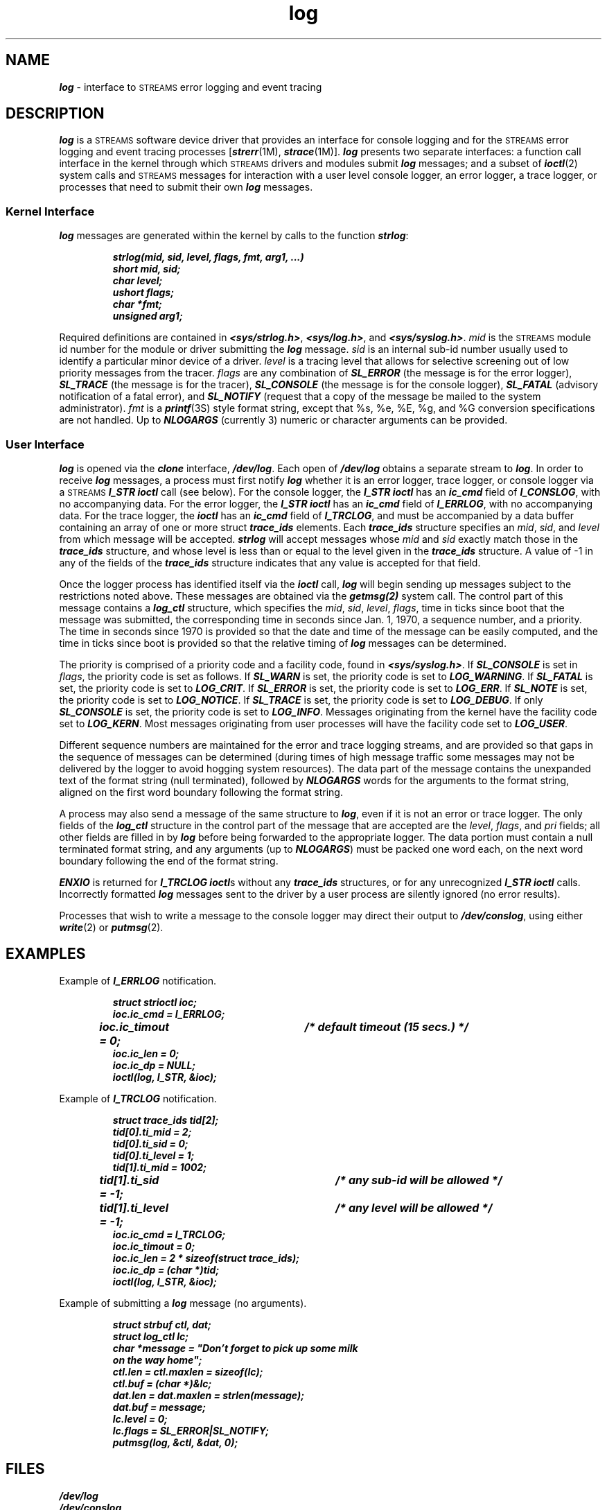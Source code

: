 '\"macro stdmacro
.if n .pH g7.log @(#)log	41.4 of 5/26/91
.\" Copyright 1991 UNIX System Laboratories, Inc.
.\" Copyright 1989, 1990 AT&T
.nr X
.if \nX=0 .ds x} log 7 "Networking Support Utilities" "\&"
.if \nX=1 .ds x} log 7 "Networking Support Utilities"
.if \nX=2 .ds x} log 7 "" "\&"
.if \nX=3 .ds x} log "" "" "\&"
.TH \*(x}
.SH "NAME"
\f4log\f1 \- interface to \s-1STREAMS\s0 error logging and event tracing
.SH "DESCRIPTION"
\f4log\fP is a \s-1STREAMS\s0 software device driver
that provides an interface for console logging and for the
\s-1STREAMS\s0 error logging and event tracing processes
[\f4strerr\fP(1M), \f4strace\fP(1M)].
\f4log\fP presents two separate interfaces: a function call interface in
the kernel through which \s-1STREAMS\s0 drivers and modules submit
\f4log\fP messages;
and a subset of \f4ioctl\fP(2) system calls and \s-1STREAMS\s0 messages for
interaction with a user level console logger, an error logger,
a trace logger, or processes
that need to submit their own \f4log\fP messages.
.SS "Kernel Interface"
\f4log\fP messages are generated within the kernel by calls to the function \f4strlog\fP:
.PP
.RS
.nf
\f4strlog(mid, sid, level, flags, fmt, arg1, ...)
short mid, sid;
char level;
ushort flags;
char *fmt;
unsigned arg1;\fP
.fi
.RE
.PP
Required definitions are contained in \f4<sys/strlog.h>\fP, \f4<sys/log.h>\fP,
and \f4<sys/syslog.h>\fP.
\f2mid\fP is the \s-1STREAMS\s0 module id number for the module or driver submitting
the \f4log\fP message.
\f2sid\fP is an internal sub-id number usually used to identify a particular minor 
device of a driver.
\f2level\fP is a tracing level that allows for selective screening out of low 
priority messages from the tracer.
\f2flags\fP are any combination of \f4SL_ERROR\fP (the message is
for the error logger), \f4SL_TRACE\fP (the message is for the tracer),
\f4SL_CONSOLE\fP (the message is for the console logger),
\f4SL_FATAL\fP (advisory notification of a fatal error), and \f4SL_NOTIFY\fP
(request that a copy of the message be mailed to the system administrator).
\f2fmt\fP is a \f4printf\fP(3S) style format string, except that %s, %e, %E, %g,
and %G conversion specifications are not handled.
Up to \f4NLOGARGS\fP (currently 3) numeric or character arguments can be provided.
.SS "User Interface"
\f4log\fP is opened via the \f4clone\fP interface, \f4/dev/log\fP.
Each open of \f4/dev/log\fP obtains a separate stream to \f4log\fP.
In order to receive \f4log\fP messages, a process must first notify \f4log\fP
whether it is an error logger, trace logger, or console logger
via a \s-1STREAMS\s0 \f4I_STR\fP \f4ioctl\fP call (see below).
For the console logger, the \f4I_STR\fP
\f4ioctl\fP has an \f4ic_cmd\fP field of \f4I_CONSLOG\fP, with no accompanying data.
For the error logger, the \f4I_STR\fP
\f4ioctl\fP has an \f4ic_cmd\fP field of \f4I_ERRLOG\fP, with no accompanying data.
For the trace logger, the \f4ioctl\fP has an \f4ic_cmd\fP
field of \f4I_TRCLOG\fP, and must be accompanied by a data buffer containing
an array of one or more struct \f4trace_ids\fP elements.
Each \f4trace_ids\fP structure specifies an \f2mid\fP, \f2sid\fP, and \f2level\fP 
from which message will be accepted.
\f4strlog\fP will accept messages whose \f2mid\fP and \f2sid\fP
exactly match those in the \f4trace_ids\fP structure, and whose level is less than
or equal to the level given in the \f4trace_ids\fP structure.
A value of -1 in any of the fields of the \f4trace_ids\fP structure indicates that 
any value is accepted for that field.
.PP
Once the logger process has identified itself via the \f4ioctl\fP call,
\f4log\fP will begin sending up messages subject to the restrictions noted
above.
These messages are obtained via the \f4getmsg(2)\fP system call.
The control part of this message contains a \f4log_ctl\fP structure,
which specifies the \f2mid\fP, \f2sid\fP, \f2level\fP, \f2flags\fP, time in 
ticks since boot
that the message was submitted, the corresponding time in seconds since
Jan. 1, 1970, a sequence number, and a priority.
The time in seconds since 1970
is provided so that the date and time of the message can be easily
computed, and the time in ticks since boot is provided so that the relative
timing of \f4log\fP messages can be determined.
.PP
The priority is comprised of a priority code and a facility code, found in \f4<sys/syslog.h>\fP.
If \f4SL_CONSOLE\fP is set in \f2flags\f1, the priority code is set as follows. 
If \f4SL_WARN\fP is set, the priority code is set to \f4LOG_WARNING\fP.
If \f4SL_FATAL\fP is set, the priority code is set to \f4LOG_CRIT\fP.
If \f4SL_ERROR\fP is set, the priority code is set to \f4LOG_ERR\fP.
If \f4SL_NOTE\fP is set, the priority code is set to \f4LOG_NOTICE\fP.
If \f4SL_TRACE\fP is set, the priority code is set to \f4LOG_DEBUG\fP.
If only \f4SL_CONSOLE\fP is set, the priority code is set to \f4LOG_INFO\fP. 
Messages originating from the kernel have the facility code set to \f4LOG_KERN\fP. 
Most messages originating from user processes will have the facility code set to 
\f4LOG_USER\fP.
.PP
Different sequence numbers
are maintained for the error and trace logging streams, and are provided
so that gaps in the sequence of messages can be determined (during
times of high message traffic some messages may not be delivered
by the logger to avoid hogging system resources).
The data part of the message
contains the unexpanded text of the format string (null terminated),
followed by \f4NLOGARGS\fP words for the arguments to the format string,
aligned on the first word boundary following the format string.
.PP
A process may also send a message of the same structure to \f4log\fP, even
if it is not an error or trace logger.
The only fields of the \f4log_ctl\fP
structure in the control part of the message that are accepted
are the \f2level\fP, \f2flags\fP, and \f2pri\fP fields; all other fields are filled in
by \f4log\fP before being forwarded to the appropriate logger.
The data portion must contain a null terminated format string, and any
arguments (up to \f4NLOGARGS\fP) must be packed one word each, on the next
word boundary following the end of the format string.
.PP
\f4ENXIO\fP is returned for \f4I_TRCLOG\fP \f4ioctl\fPs without any
\f4trace_ids\fP structures, or for any unrecognized \f4I_STR ioctl\fP calls.
Incorrectly formatted \f4log\fP messages sent to the driver by a
user process are silently ignored (no error results).
.PP
Processes that wish to write a message to the console logger may direct
their output to \f4/dev/conslog\fP,
using either \f4write\fP(2) or \f4putmsg\fP(2).
.SH "EXAMPLES"
.PP
Example of \f4I_ERRLOG\fP notification.
.PP
.RS
.nf
\f4struct strioctl ioc;
.sp .5
ioc.ic_cmd = I_ERRLOG;
ioc.ic_timout = 0;	/* default timeout (15 secs.) */
ioc.ic_len = 0;
ioc.ic_dp = NULL;
.sp .5
ioctl(log, I_STR, &ioc);\fP
.fi
.RE
.PP
Example of \f4I_TRCLOG\fP notification.
.PP
.RS
.nf
\f4struct trace_ids tid[2];
.sp .5
tid[0].ti_mid = 2;
tid[0].ti_sid = 0;
tid[0].ti_level = 1;
.sp .5
tid[1].ti_mid = 1002;
tid[1].ti_sid = -1;	/* any sub-id will be allowed */
tid[1].ti_level = -1;	/* any level will be allowed */
.sp .5
ioc.ic_cmd = I_TRCLOG;
ioc.ic_timout = 0;
ioc.ic_len = 2 * sizeof(struct trace_ids);
ioc.ic_dp = (char *)tid;
.sp .5
ioctl(log, I_STR, &ioc);\fP
.fi
.RE
.PP
Example of submitting a \f4log\fP message (no arguments).
.PP
.RS
.nf
\f4struct strbuf ctl, dat;
struct log_ctl lc;
char *message = "Don't forget to pick up some milk 
                 on the way home";
.sp .5
ctl.len = ctl.maxlen = sizeof(lc);
ctl.buf = (char *)&lc;
.sp .5
dat.len = dat.maxlen = strlen(message);
dat.buf = message;
.sp .5
lc.level = 0;
lc.flags = SL_ERROR|SL_NOTIFY;
.sp .5
putmsg(log, &ctl, &dat, 0);\fP
.fi
.RE
.SH "FILES"
.nf
\f4/dev/log
/dev/conslog
<sys/log.h> 
<sys/strlog.h>
<sys/syslog.h>\f1
.fi
.SH "SEE ALSO"
\f4strace\fP(1M), \f4strerr\fP(1M),
\f4getmsg\fP(2), \f4intro\fP(2), \f4putmsg\fP(2), \f4write\fP(2), \f4clone\fP(7)
.SH NOTES
The \f4log\fP driver high and low water marks are tunable via the master file.
.Ee

